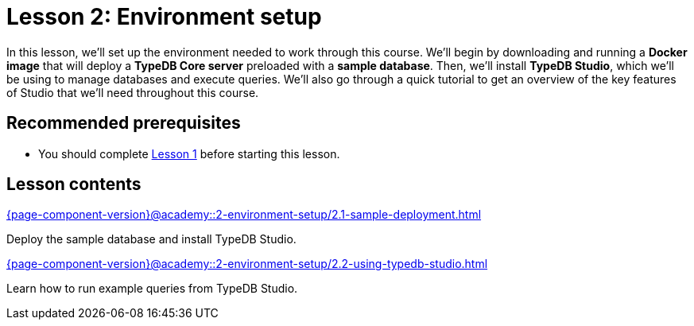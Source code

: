 = Lesson 2: Environment setup
:page-aliases: {page-component-version}@academy::2-environment-setup/2-environment-setup.adoc
:page-preamble-card: 1

In this lesson, we'll set up the environment needed to work through this course. We'll begin by downloading and running a *Docker image* that will deploy a *TypeDB Core server* preloaded with a *sample database*. Then, we'll install *TypeDB Studio*, which we'll be using to manage databases and execute queries. We'll also go through a quick tutorial to get an overview of the key features of Studio that we'll need throughout this course.

== Recommended prerequisites

* You should complete xref:{page-component-version}@academy::1-introduction-to-typedb/1-introduction-to-typedb.adoc[Lesson 1] before starting this lesson.

== Lesson contents

[cols-2]
--
.xref:{page-component-version}@academy::2-environment-setup/2.1-sample-deployment.adoc[]
[.clickable]
****
Deploy the sample database and install TypeDB Studio.
****

.xref:{page-component-version}@academy::2-environment-setup/2.2-using-typedb-studio.adoc[]
[.clickable]
****
Learn how to run example queries from TypeDB Studio.
****
--
